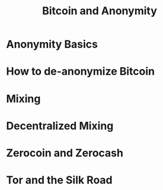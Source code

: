#+TITLE: Bitcoin and Anonymity

* Anonymity Basics
* How to de-anonymize Bitcoin
* Mixing
* Decentralized Mixing
* Zerocoin and Zerocash
* Tor and the Silk Road
